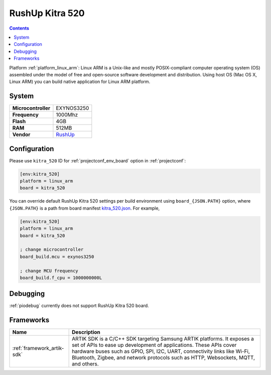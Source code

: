 ..  Copyright (c) 2014-present PlatformIO <contact@platformio.org>
    Licensed under the Apache License, Version 2.0 (the "License");
    you may not use this file except in compliance with the License.
    You may obtain a copy of the License at
       http://www.apache.org/licenses/LICENSE-2.0
    Unless required by applicable law or agreed to in writing, software
    distributed under the License is distributed on an "AS IS" BASIS,
    WITHOUT WARRANTIES OR CONDITIONS OF ANY KIND, either express or implied.
    See the License for the specific language governing permissions and
    limitations under the License.

.. _board_linux_arm_kitra_520:

RushUp Kitra 520
================

.. contents::

Platform :ref:`platform_linux_arm`: Linux ARM is a Unix-like and mostly POSIX-compliant computer operating system (OS) assembled under the model of free and open-source software development and distribution. Using host OS (Mac OS X, Linux ARM) you can build native application for Linux ARM platform.

System
------

.. list-table::

  * - **Microcontroller**
    - EXYNOS3250
  * - **Frequency**
    - 1000Mhz
  * - **Flash**
    - 4GB
  * - **RAM**
    - 512MB
  * - **Vendor**
    - `RushUp <https://www.rushup.tech/kitra?utm_source=platformio&utm_medium=docs>`__


Configuration
-------------

Please use ``kitra_520`` ID for :ref:`projectconf_env_board` option in :ref:`projectconf`:

.. code-block:: ini

  [env:kitra_520]
  platform = linux_arm
  board = kitra_520

You can override default RushUp Kitra 520 settings per build environment using
``board_{JSON.PATH}`` option, where ``{JSON.PATH}`` is a path from
board manifest `kitra_520.json <https://github.com/platformio/platform-linux_arm/blob/master/boards/kitra_520.json>`_. For example,

.. code-block:: ini

  [env:kitra_520]
  platform = linux_arm
  board = kitra_520

  ; change microcontroller
  board_build.mcu = exynos3250

  ; change MCU frequency
  board_build.f_cpu = 1000000000L

Debugging
---------
:ref:`piodebug` currently does not support RushUp Kitra 520 board.

Frameworks
----------
.. list-table::
    :header-rows:  1

    * - Name
      - Description

    * - :ref:`framework_artik-sdk`
      - ARTIK SDK is a C/C++ SDK targeting Samsung ARTIK platforms. It exposes a set of APIs to ease up development of applications. These APIs cover hardware buses such as GPIO, SPI, I2C, UART, connectivity links like Wi-Fi, Bluetooth, Zigbee, and network protocols such as HTTP, Websockets, MQTT, and others.